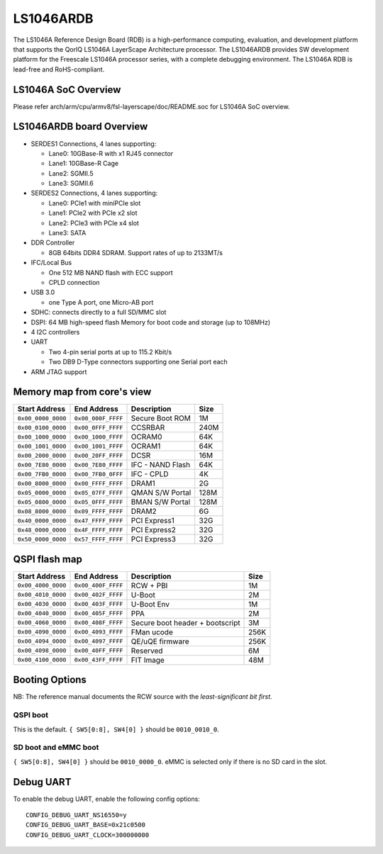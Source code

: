 .. SPDX-License-Identifier: GPL-2.0+

LS1046ARDB
==========

The LS1046A Reference Design Board (RDB) is a high-performance computing,
evaluation, and development platform that supports the QorIQ LS1046A
LayerScape Architecture processor. The LS1046ARDB provides SW development
platform for the Freescale LS1046A processor series, with a complete
debugging environment. The LS1046A RDB is lead-free and RoHS-compliant.

LS1046A SoC Overview
--------------------
Please refer arch/arm/cpu/armv8/fsl-layerscape/doc/README.soc for LS1046A
SoC overview.

LS1046ARDB board Overview
-------------------------
- SERDES1 Connections, 4 lanes supporting:

  - Lane0: 10GBase-R with x1 RJ45 connector
  - Lane1: 10GBase-R Cage
  - Lane2: SGMII.5
  - Lane3: SGMII.6

- SERDES2 Connections, 4 lanes supporting:

  - Lane0: PCIe1 with miniPCIe slot
  - Lane1: PCIe2 with PCIe x2 slot
  - Lane2: PCIe3 with PCIe x4 slot
  - Lane3: SATA

- DDR Controller

  - 8GB 64bits DDR4 SDRAM. Support rates of up to 2133MT/s

- IFC/Local Bus

  - One 512 MB NAND flash with ECC support
  - CPLD connection

- USB 3.0

  - one Type A port, one Micro-AB port

- SDHC: connects directly to a full SD/MMC slot
- DSPI: 64 MB high-speed flash Memory for boot code and storage (up to 108MHz)
- 4 I2C controllers
- UART

  - Two 4-pin serial ports at up to 115.2 Kbit/s
  - Two DB9 D-Type connectors supporting one Serial port each

- ARM JTAG support

Memory map from core's view
----------------------------

================== ================== ================ =====
Start Address      End Address        Description      Size
================== ================== ================ =====
``0x00_0000_0000`` ``0x00_000F_FFFF`` Secure Boot ROM  1M
``0x00_0100_0000`` ``0x00_0FFF_FFFF`` CCSRBAR          240M
``0x00_1000_0000`` ``0x00_1000_FFFF`` OCRAM0           64K
``0x00_1001_0000`` ``0x00_1001_FFFF`` OCRAM1           64K
``0x00_2000_0000`` ``0x00_20FF_FFFF`` DCSR             16M
``0x00_7E80_0000`` ``0x00_7E80_FFFF`` IFC - NAND Flash 64K
``0x00_7FB0_0000`` ``0x00_7FB0_0FFF`` IFC - CPLD       4K
``0x00_8000_0000`` ``0x00_FFFF_FFFF`` DRAM1            2G
``0x05_0000_0000`` ``0x05_07FF_FFFF`` QMAN S/W Portal  128M
``0x05_0800_0000`` ``0x05_0FFF_FFFF`` BMAN S/W Portal  128M
``0x08_8000_0000`` ``0x09_FFFF_FFFF`` DRAM2            6G
``0x40_0000_0000`` ``0x47_FFFF_FFFF`` PCI Express1     32G
``0x48_0000_0000`` ``0x4F_FFFF_FFFF`` PCI Express2     32G
``0x50_0000_0000`` ``0x57_FFFF_FFFF`` PCI Express3     32G
================== ================== ================ =====

QSPI flash map
--------------

================== ================== ================== =====
Start Address      End Address        Description        Size
================== ================== ================== =====
``0x00_4000_0000`` ``0x00_400F_FFFF`` RCW + PBI          1M
``0x00_4010_0000`` ``0x00_402F_FFFF`` U-Boot             2M
``0x00_4030_0000`` ``0x00_403F_FFFF`` U-Boot Env         1M
``0x00_4040_0000`` ``0x00_405F_FFFF`` PPA                2M
``0x00_4060_0000`` ``0x00_408F_FFFF`` Secure boot header 3M
                                      + bootscript
``0x00_4090_0000`` ``0x00_4093_FFFF`` FMan ucode         256K
``0x00_4094_0000`` ``0x00_4097_FFFF`` QE/uQE firmware    256K
``0x00_4098_0000`` ``0x00_40FF_FFFF`` Reserved           6M
``0x00_4100_0000`` ``0x00_43FF_FFFF`` FIT Image          48M
================== ================== ================== =====

Booting Options
---------------

NB: The reference manual documents the RCW source with the *least-significant
bit first*.

QSPI boot
^^^^^^^^^

This is the default. ``{ SW5[0:8], SW4[0] }`` should be ``0010_0010_0``.

SD boot and eMMC boot
^^^^^^^^^^^^^^^^^^^^^

``{ SW5[0:8], SW4[0] }`` should be ``0010_0000_0``. eMMC is selected only if
there is no SD card in the slot.

Debug UART
----------

To enable the debug UART, enable the following config options::

    CONFIG_DEBUG_UART_NS16550=y
    CONFIG_DEBUG_UART_BASE=0x21c0500
    CONFIG_DEBUG_UART_CLOCK=300000000
